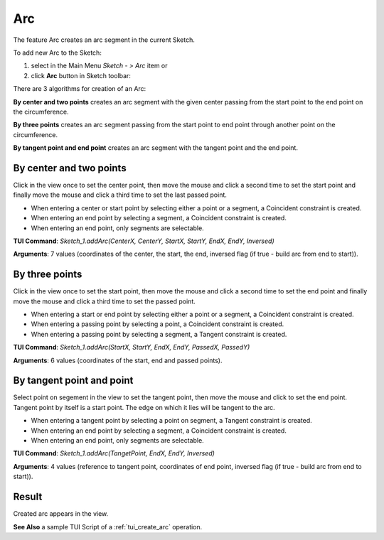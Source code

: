 
Arc
===

The feature Arc creates an arc segment in the current Sketch.

To add new Arc to the Sketch:

#. select in the Main Menu *Sketch - > Arc* item  or
#. click **Arc** button in Sketch toolbar:

.. image:: images/arc.png
   :align: center

.. centered::
   **Arc**  button

There are 3 algorithms for creation of an Arc:

.. image:: images/arc_base_32x32.png
   :align: left
**By center and two points** creates an arc segment with the given center passing from the start point to the end point on the circumference.

.. image:: images/arc_3pt_32x32.png
   :align: left
**By three points** creates an arc segment passing from the start point to end point through another point on the circumference.

.. image:: images/arc_tang_32x32.png
   :align: left
**By tangent point and end point** creates an arc segment with the tangent point and the end point.

By center and two points
""""""""""""""""""""""""

.. image:: images/Arc_panel_base.png
   :align: center

Click in the view once to set the center point, then move the mouse and click a second time to set the start point
and finally move the mouse and click a third time to set the last passed point.

- When entering a center or start point by selecting either a point or a segment, a Coincident constraint is created.
- When entering an end point by selecting a segment, a Coincident constraint is created.
- When entering an end point, only segments are selectable.

**TUI Command**:  *Sketch_1.addArc(CenterX, CenterY, StartX, StartY, EndX, EndY, Inversed)*

**Arguments**:    7 values (coordinates of the center, the start, the end, inversed flag (if true - build arc from end to start)).

By three points
"""""""""""""""

.. image:: images/Arc_panel_3pt.png
   :align: center

Click in the view once to set the start point, then move the mouse and click a second time to set the end point
and finally move the mouse and click a third time to set the passed point.

- When entering a start or end point by selecting either a point or a segment, a Coincident constraint is created.
- When entering a passing point by selecting a point, a Coincident constraint is created.
- When entering a passing point by selecting a segment, a Tangent constraint is created.

**TUI Command**:  *Sketch_1.addArc(StartX, StartY, EndX, EndY, PassedX, PassedY)*

**Arguments**:    6 values (coordinates of the start, end and passed points).

By tangent point and point
""""""""""""""""""""""""""

.. image:: images/Arc_panel_tang.png
   :align: center

Select point on segement in the view to set the tangent point, then move the mouse and click to set the end point.
Tangent point by itself is a start point. The edge on which it lies will be tangent to the arc.

- When entering a tangent point by selecting a point on segment, a Tangent constraint is created.
- When entering an end point by selecting a segment, a Coincident constraint is created.
- When entering an end point, only segments are selectable.

**TUI Command**:  *Sketch_1.addArc(TangetPoint, EndX, EndY, Inversed)*

**Arguments**:    4 values (reference to tangent point, coordinates of end point, inversed flag (if true - build arc from end to start)).

Result
""""""

Created arc appears in the view.

.. image:: images/Arc_res.png
	   :align: center

.. centered::
   Circle created

**See Also** a sample TUI Script of a :ref:`tui_create_arc` operation.